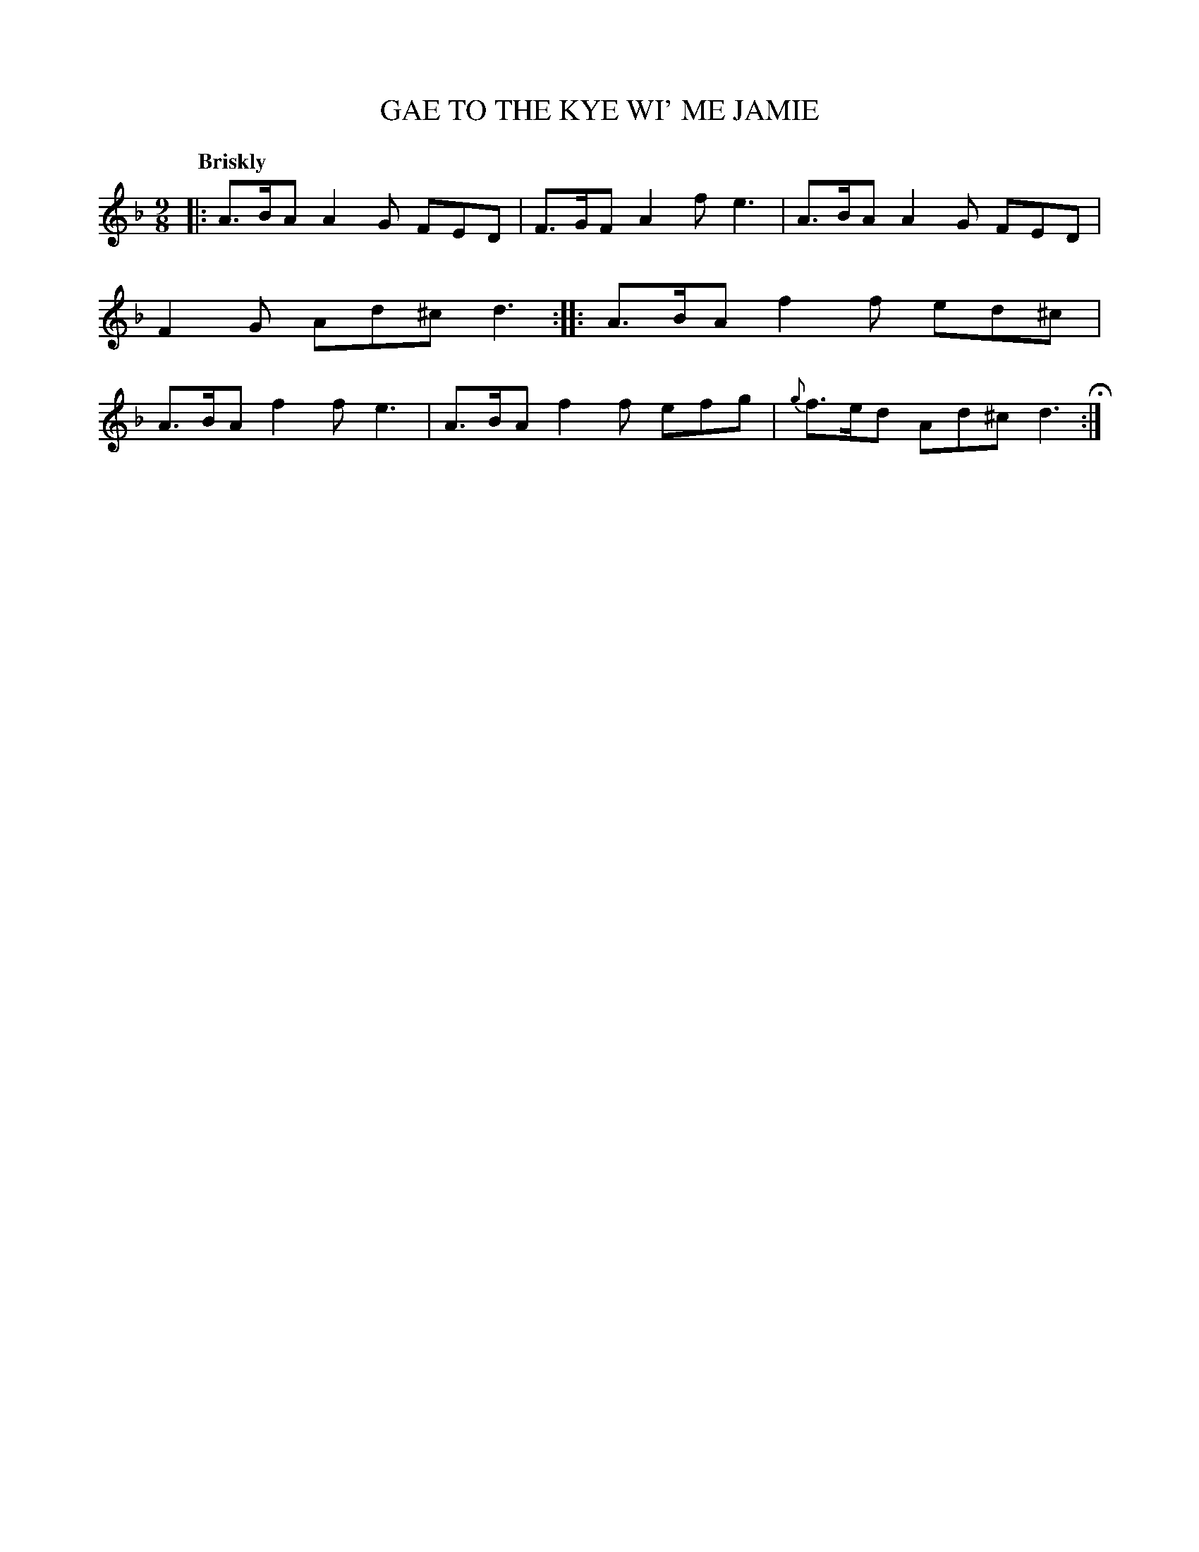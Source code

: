 X: 21192
T: GAE TO THE KYE WI' ME JAMIE
Q: "Briskly"
%R: slip-jig
B: "Edinburgh Repository of Music" v.2 p.119 #2
F: http://digital.nls.uk/special-collections-of-printed-music/pageturner.cfm?id=87776133
Z: 2015 John Chambers <jc:trillian.mit.edu>
M: 9/8
L: 1/8
K: Dm
|:\
A>BA A2G FED | F>GF A2f e3 |\
A>BA A2G FED | F2G Ad^c d3 :|\
|:\
A>BA f2f ed^c | A>BA f2f e3 |\
A>BA f2f efg | {g}f>ed Ad^c d3 H:|

